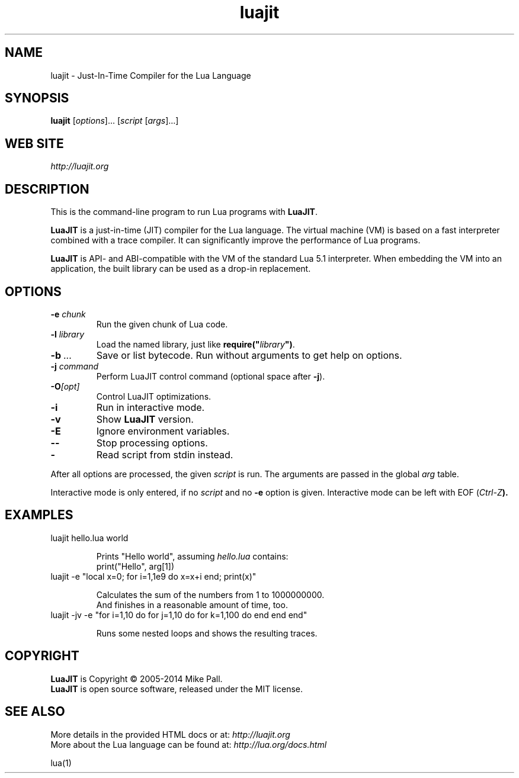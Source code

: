 .TH luajit 1 "" "" "LuaJIT documentation"
.SH NAME
luajit \- Just-In-Time Compiler for the Lua Language
\fB
.SH SYNOPSIS
.B luajit
[\fIoptions\fR]... [\fIscript\fR [\fIargs\fR]...]
.SH "WEB SITE"
.IR http://luajit.org
.SH DESCRIPTION
.PP
This is the command-line program to run Lua programs with \fBLuaJIT\fR.
.PP
\fBLuaJIT\fR is a just-in-time (JIT) compiler for the Lua language.
The virtual machine (VM) is based on a fast interpreter combined with
a trace compiler. It can significantly improve the performance of Lua programs.
.PP
\fBLuaJIT\fR is API\- and ABI-compatible with the VM of the standard
Lua\ 5.1 interpreter. When embedding the VM into an application,
the built library can be used as a drop-in replacement.
.SH OPTIONS
.TP
.BI "\-e " chunk
Run the given chunk of Lua code.
.TP
.BI "\-l " library
Load the named library, just like \fBrequire("\fR\fIlibrary\fR\fB")\fR.
.TP
.BI "\-b " ...
Save or list bytecode. Run without arguments to get help on options.
.TP
.BI "\-j " command
Perform LuaJIT control command (optional space after \fB\-j\fR).
.TP
.BI "\-O" [opt]
Control LuaJIT optimizations.
.TP
.B "\-i"
Run in interactive mode.
.TP
.B "\-v"
Show \fBLuaJIT\fR version.
.TP
.B "\-E"
Ignore environment variables.
.TP
.B "\-\-"
Stop processing options.
.TP
.B "\-"
Read script from stdin instead.
.PP
After all options are processed, the given \fIscript\fR is run.
The arguments are passed in the global \fIarg\fR table.
.PP
Interactive mode is only entered, if no \fIscript\fR and no \fB\-e\fR
option is given. Interactive mode can be left with EOF (\fICtrl\-Z\fB).
.SH EXAMPLES
.TP
luajit hello.lua world

Prints "Hello world", assuming \fIhello.lua\fR contains:
.br
  print("Hello", arg[1])
.TP
luajit \-e "local x=0; for i=1,1e9 do x=x+i end; print(x)"

Calculates the sum of the numbers from 1 to 1000000000.
.br
And finishes in a reasonable amount of time, too.
.TP
luajit \-jv \-e "for i=1,10 do for j=1,10 do for k=1,100 do end end end"

Runs some nested loops and shows the resulting traces.
.SH COPYRIGHT
.PP
\fBLuaJIT\fR is Copyright \(co 2005-2014 Mike Pall.
.br
\fBLuaJIT\fR is open source software, released under the MIT license.
.SH SEE ALSO
.PP
More details in the provided HTML docs or at:
.IR http://luajit.org
.br
More about the Lua language can be found at:
.IR http://lua.org/docs.html
.PP
lua(1)
